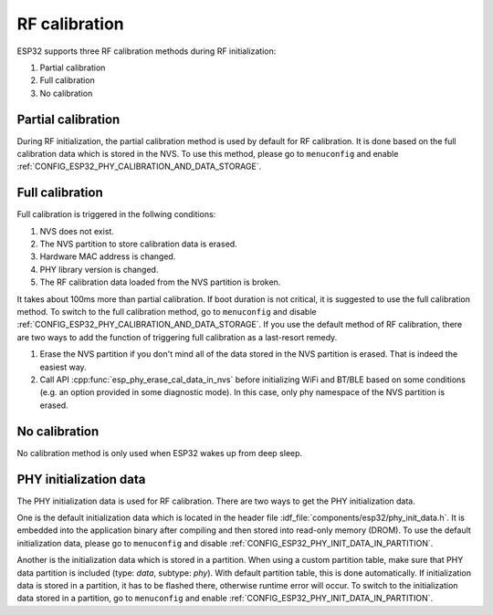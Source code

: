 RF calibration
==============

ESP32 supports three RF calibration methods during RF initialization:

1. Partial calibration

2. Full calibration

3. No calibration

Partial calibration
-------------------
During RF initialization, the partial calibration method is used by default for RF calibration. 
It is done based on the full calibration data which is stored in the NVS. 
To use this method, please go to ``menuconfig`` and enable :ref:`CONFIG_ESP32_PHY_CALIBRATION_AND_DATA_STORAGE`.

Full calibration
----------------
Full calibration is triggered in the follwing conditions:

1. NVS does not exist.
   
2. The NVS partition to store calibration data is erased. 

3. Hardware MAC address is changed.

4. PHY library version is changed.

5. The RF calibration data loaded from the NVS partition is broken.

It takes about 100ms more than partial calibration. 
If boot duration is not critical, it is suggested to use the full calibration method. 
To switch to the full calibration method, go to ``menuconfig`` and disable :ref:`CONFIG_ESP32_PHY_CALIBRATION_AND_DATA_STORAGE`. 
If you use the default method of RF calibration, there are two ways to add the function of triggering full calibration as a last-resort remedy.

1. Erase the NVS partition if you don't mind all of the data stored in the NVS partition is erased. That is indeed the easiest way.

2. Call API :cpp:func:`esp_phy_erase_cal_data_in_nvs` before initializing WiFi and BT/BLE based on some conditions (e.g. an option provided in some diagnostic mode). 
   In this case, only phy namespace of the NVS partition is erased.

No calibration
---------------
No calibration method is only used when ESP32 wakes up from deep sleep.

PHY initialization data
-----------------------
The PHY initialization data is used for RF calibration. 
There are two ways to get the PHY initialization data. 

One is the default initialization data which is located in the header file :idf_file:`components/esp32/phy_init_data.h`. 
It is embedded into the application binary after compiling and then stored into read-only memory (DROM). 
To use the default initialization data, please go to ``menuconfig`` and disable :ref:`CONFIG_ESP32_PHY_INIT_DATA_IN_PARTITION`. 

Another is the initialization data which is stored in a partition. 
When using a custom partition table, make sure that PHY data partition is included (type: `data`, subtype: `phy`). 
With default partition table, this is done automatically. 
If initialization data is stored in a partition, it has to be flashed there, otherwise runtime error will occur. 
To switch to the initialization data stored in a partition, go to ``menuconfig`` and enable :ref:`CONFIG_ESP32_PHY_INIT_DATA_IN_PARTITION`.

